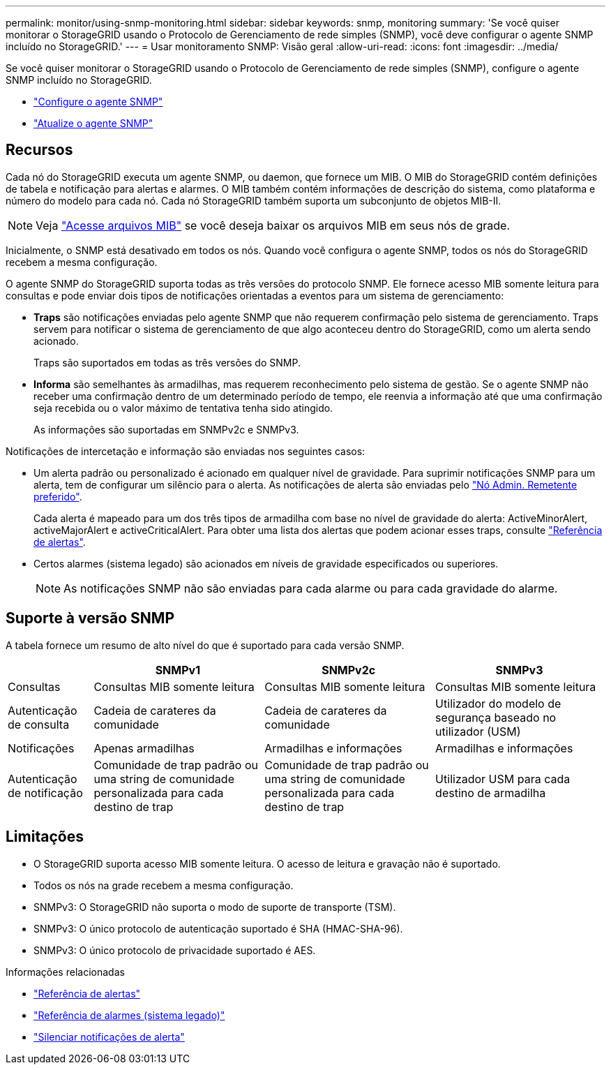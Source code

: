 ---
permalink: monitor/using-snmp-monitoring.html 
sidebar: sidebar 
keywords: snmp, monitoring 
summary: 'Se você quiser monitorar o StorageGRID usando o Protocolo de Gerenciamento de rede simples (SNMP), você deve configurar o agente SNMP incluído no StorageGRID.' 
---
= Usar monitoramento SNMP: Visão geral
:allow-uri-read: 
:icons: font
:imagesdir: ../media/


[role="lead"]
Se você quiser monitorar o StorageGRID usando o Protocolo de Gerenciamento de rede simples (SNMP), configure o agente SNMP incluído no StorageGRID.

* link:configuring-snmp-agent.html["Configure o agente SNMP"]
* link:updating-snmp-agent.html["Atualize o agente SNMP"]




== Recursos

Cada nó do StorageGRID executa um agente SNMP, ou daemon, que fornece um MIB. O MIB do StorageGRID contém definições de tabela e notificação para alertas e alarmes. O MIB também contém informações de descrição do sistema, como plataforma e número do modelo para cada nó. Cada nó StorageGRID também suporta um subconjunto de objetos MIB-II.


NOTE: Veja link:access-snmp-mib.html["Acesse arquivos MIB"] se você deseja baixar os arquivos MIB em seus nós de grade.

Inicialmente, o SNMP está desativado em todos os nós. Quando você configura o agente SNMP, todos os nós do StorageGRID recebem a mesma configuração.

O agente SNMP do StorageGRID suporta todas as três versões do protocolo SNMP. Ele fornece acesso MIB somente leitura para consultas e pode enviar dois tipos de notificações orientadas a eventos para um sistema de gerenciamento:

* *Traps* são notificações enviadas pelo agente SNMP que não requerem confirmação pelo sistema de gerenciamento. Traps servem para notificar o sistema de gerenciamento de que algo aconteceu dentro do StorageGRID, como um alerta sendo acionado.
+
Traps são suportados em todas as três versões do SNMP.

* *Informa* são semelhantes às armadilhas, mas requerem reconhecimento pelo sistema de gestão. Se o agente SNMP não receber uma confirmação dentro de um determinado período de tempo, ele reenvia a informação até que uma confirmação seja recebida ou o valor máximo de tentativa tenha sido atingido.
+
As informações são suportadas em SNMPv2c e SNMPv3.



Notificações de intercetação e informação são enviadas nos seguintes casos:

* Um alerta padrão ou personalizado é acionado em qualquer nível de gravidade. Para suprimir notificações SNMP para um alerta, tem de configurar um silêncio para o alerta. As notificações de alerta são enviadas pelo link:../admin/what-admin-node-is.html["Nó Admin. Remetente preferido"].
+
Cada alerta é mapeado para um dos três tipos de armadilha com base no nível de gravidade do alerta: ActiveMinorAlert, activeMajorAlert e activeCriticalAlert. Para obter uma lista dos alertas que podem acionar esses traps, consulte link:alerts-reference.html["Referência de alertas"].

* Certos alarmes (sistema legado) são acionados em níveis de gravidade especificados ou superiores.
+

NOTE: As notificações SNMP não são enviadas para cada alarme ou para cada gravidade do alarme.





== Suporte à versão SNMP

A tabela fornece um resumo de alto nível do que é suportado para cada versão SNMP.

[cols="1a,2a,2a,2a"]
|===
|  | SNMPv1 | SNMPv2c | SNMPv3 


 a| 
Consultas
 a| 
Consultas MIB somente leitura
 a| 
Consultas MIB somente leitura
 a| 
Consultas MIB somente leitura



 a| 
Autenticação de consulta
 a| 
Cadeia de carateres da comunidade
 a| 
Cadeia de carateres da comunidade
 a| 
Utilizador do modelo de segurança baseado no utilizador (USM)



 a| 
Notificações
 a| 
Apenas armadilhas
 a| 
Armadilhas e informações
 a| 
Armadilhas e informações



 a| 
Autenticação de notificação
 a| 
Comunidade de trap padrão ou uma string de comunidade personalizada para cada destino de trap
 a| 
Comunidade de trap padrão ou uma string de comunidade personalizada para cada destino de trap
 a| 
Utilizador USM para cada destino de armadilha

|===


== Limitações

* O StorageGRID suporta acesso MIB somente leitura. O acesso de leitura e gravação não é suportado.
* Todos os nós na grade recebem a mesma configuração.
* SNMPv3: O StorageGRID não suporta o modo de suporte de transporte (TSM).
* SNMPv3: O único protocolo de autenticação suportado é SHA (HMAC-SHA-96).
* SNMPv3: O único protocolo de privacidade suportado é AES.


.Informações relacionadas
* link:alerts-reference.html["Referência de alertas"]
* link:alarms-reference.html["Referência de alarmes (sistema legado)"]
* link:silencing-alert-notifications.html["Silenciar notificações de alerta"]

